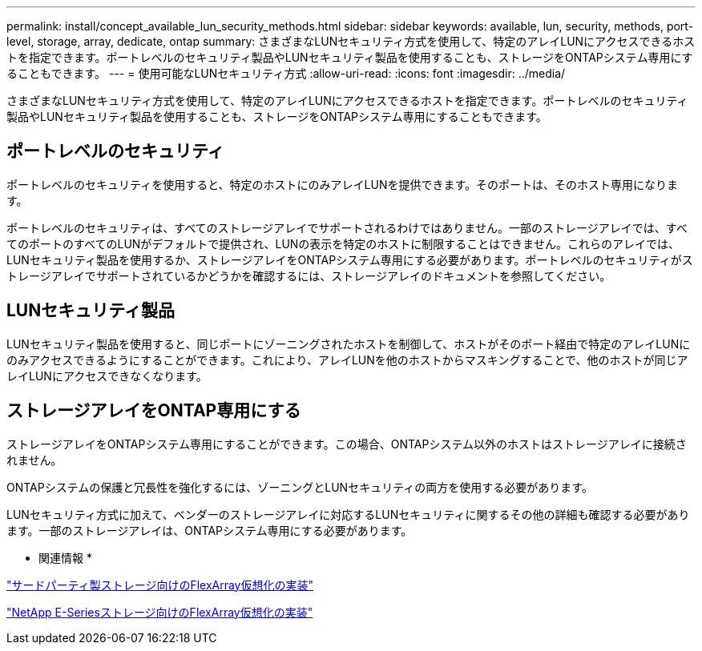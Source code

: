 ---
permalink: install/concept_available_lun_security_methods.html 
sidebar: sidebar 
keywords: available, lun, security, methods, port-level, storage, array, dedicate, ontap 
summary: さまざまなLUNセキュリティ方式を使用して、特定のアレイLUNにアクセスできるホストを指定できます。ポートレベルのセキュリティ製品やLUNセキュリティ製品を使用することも、ストレージをONTAPシステム専用にすることもできます。 
---
= 使用可能なLUNセキュリティ方式
:allow-uri-read: 
:icons: font
:imagesdir: ../media/


[role="lead"]
さまざまなLUNセキュリティ方式を使用して、特定のアレイLUNにアクセスできるホストを指定できます。ポートレベルのセキュリティ製品やLUNセキュリティ製品を使用することも、ストレージをONTAPシステム専用にすることもできます。



== ポートレベルのセキュリティ

ポートレベルのセキュリティを使用すると、特定のホストにのみアレイLUNを提供できます。そのポートは、そのホスト専用になります。

ポートレベルのセキュリティは、すべてのストレージアレイでサポートされるわけではありません。一部のストレージアレイでは、すべてのポートのすべてのLUNがデフォルトで提供され、LUNの表示を特定のホストに制限することはできません。これらのアレイでは、LUNセキュリティ製品を使用するか、ストレージアレイをONTAPシステム専用にする必要があります。ポートレベルのセキュリティがストレージアレイでサポートされているかどうかを確認するには、ストレージアレイのドキュメントを参照してください。



== LUNセキュリティ製品

LUNセキュリティ製品を使用すると、同じポートにゾーニングされたホストを制御して、ホストがそのポート経由で特定のアレイLUNにのみアクセスできるようにすることができます。これにより、アレイLUNを他のホストからマスキングすることで、他のホストが同じアレイLUNにアクセスできなくなります。



== ストレージアレイをONTAP専用にする

ストレージアレイをONTAPシステム専用にすることができます。この場合、ONTAPシステム以外のホストはストレージアレイに接続されません。

ONTAPシステムの保護と冗長性を強化するには、ゾーニングとLUNセキュリティの両方を使用する必要があります。

LUNセキュリティ方式に加えて、ベンダーのストレージアレイに対応するLUNセキュリティに関するその他の詳細も確認する必要があります。一部のストレージアレイは、ONTAPシステム専用にする必要があります。

* 関連情報 *

https://docs.netapp.com/us-en/ontap-flexarray/implement-third-party/index.html["サードパーティ製ストレージ向けのFlexArray仮想化の実装"]

https://docs.netapp.com/us-en/ontap-flexarray/implement-e-series/index.html["NetApp E-Seriesストレージ向けのFlexArray仮想化の実装"]
